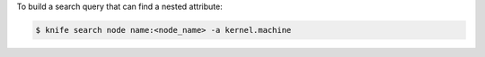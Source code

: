 .. The contents of this file may be included in multiple topics (using the includes directive).
.. The contents of this file should be modified in a way that preserves its ability to appear in multiple topics.


To build a search query that can find a nested attribute:

.. code-block:: bash

   $ knife search node name:<node_name> -a kernel.machine

